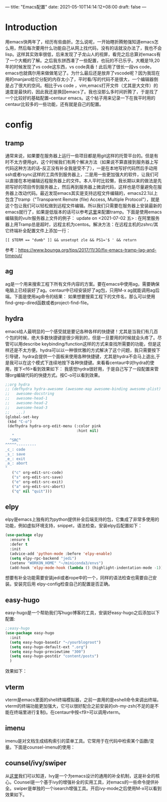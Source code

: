 ---
title: "Emacs配置"
date: 2021-05-10T14:14:12+08:00
draft: false
---

* Introduction
用emacs快两年了，经历有些曲折。怎么说呢，一开始瞎折腾勉强知道emacs怎么用，然后每次要用什么功能自己从网上找代码，没有的话就没办法了，我也不会lisp。这样其实效率很低，后来发现了子龙山人的视屏，看完之后总算对emacs有了一个大概的了解。之后我东拼西凑了一些配置，也玩的不已乐乎。大概是19,20年的时候发现了vs code这东西，vs code真香！此后用了很长一段vs code，emacs也就偶尔用来做做笔记了。为什么最后还是放弃了vscode呢？因为我现在用的manjaro给它分配的内存太小了，平时看/写的代码不是很大，一个编辑器倒是占了很大的空间。相比于vs code ，vim,emacs打开文件（尤其是大文件）的速度是最快的，因此我还是换回emacs了。我也没那么多时间折腾了，于是找了一个比较好的基础配置--centaur emacs。这个帖子用来记录一下在我平时用的centaur比较多的一些功能，还有就是自己的配置。

* config
** tramp
通常来说，如果要在服务器上运行一些项目都是用git这样的托管平台的。但是有时不太方便用git，这个时候我们有两个解决方法（如果说不算直接到服务器上写代码这种方法的话--反正没有补全我是受不了），一是在本地写好代码然后手动用ssh或者rsync这样的工具传到服务器上，二是用一些更加强大的软件，让我们可以直接在本地编辑远程服务器上的文件。本人平时比较懒，我长期以来的做法是先把写好的项目传到服务器上，然后再到服务器上微调代码，这样也是尽量避免在服务器上改动代码。最近发现emacs其实是支持远程文件编辑的，emacs22.1以上包含了tramp（"Transparent Remote (file) Access, Multiple Protocol"），就是这个包让我们可以轻松做到远程文件编辑。所以我们只需要在服务器上安装最新的emacs就行了，如果是低版本的话可以参考[[https://lifegoo.pluskid.org/wiki/EmacsTRAMP.html][这里]]来配置tramp。下面是使用emacs编辑我的vultr服务器上文件的例子：
[[/tramp1.png]]
update on <2021-07-02 五> :
在阿里服务器上用Tramp总是超时，远程主机为centos。解决方法：在远程主机的zshrc/其它终端补全配置文件上添加一行：
#+begin_example
[[ $TERM == "dumb" ]] && unsetopt zle && PS1='$ ' && return
#+end_example
参考：[[https://www.bounga.org/tips/2017/11/30/fix-emacs-tramp-lag-and-timeout/]]
** ag
ag是一个用来搜索工程下所有文件内容的方案。要在emacs中使用ag，需要确保电脑上已经装好了ag。centaur中已经安装好了ag包，只用M-x ag就能调用ag后端。下面是使用ag命令的结果：
[[/ag.png]]
如果想要搜索工程下的文件名，那么可以使用find-grep-dired函数或者project-find-file。
[[/find-grep-dired.png]]
** hydra
emacs给人最明显的一个感受就是要记各种各样的快捷键！尤其是当我们有几百个包的时候，绝大多数快捷键是很少用到的，但是一旦要用的时候就会头疼了。尽管可以用describe keybinding/function这样的方式来查找所需要的功能，但是这样还是不太方便。hydra可以以一种很优雅的方式解决了这个问题，我只需要按下引导键，hydra会提供一个面板来使用各种快捷键，尤其是hydra不会马上退出,于是我可以在这个模式下连续地按下各种快捷键。来看看centaur中对hydra的使用，按下<f6>看到效果如下：
[[/hydra.png]]
我感觉hydra很好用，于是自己写了一段配置来管理org编辑代码的快捷方式。按C-o可以看到效果。
#+begin_src emacs-lisp
;;org hydra
;; (defhydra hydra-awesome (awesome-map awesome-binding awesome-plist)
;;   awesome-docstring
;;   awesome-head-1
;;   awesome-head-2
;;   awesome-head-3
;;   ...)
(global-set-key
 (kbd "C-o")
 (defhydra hydra-org-edit-menu (:color pink
                                :hint nil)
   "
  ^SRC^
^^^^^---------
_c_: code
_s_: save
_e_: exit
_a_: abort
"
   ("c" org-edit-src-code)
   ("s" org-edit-src-save)
   ("e" org-edit-src-exit)
   ("a" org-edit-src-abort)
   ("q" nil "quit")))
#+end_src
** elpy
elpy是emacs上独有的为python提供补全后端支持的包，它集成了非常多使用的功能，例如虚拟环境支持，snippet，语法检查。安装elpy后配置如下：
#+begin_src emacs-lisp
(use-package elpy
  :ensure t
  :defer t
  :init
  (advice-add 'python-mode :before 'elpy-enable)
  (setq elpy-rpc-backend "jedi")
  (setenv "WORKON_HOME" "~/miniconda3/envs")
  (add-hook 'elpy-mode-hook (lambda () (highlight-indentation-mode -1))))
#+end_src
想要有补全功能需要安装jedi或者rope中的一个，同样的语法检查也需要自己安装。安装完后用 elpy-config检查自己的配置是否正确。
[[/elpy_config.png]]
** easy-hugo
easy-hugo是一个帮助我们写hugo博客的工具，安装好easy-hugo之后添加以下配置:
#+begin_src emacs-lisp
;;easy-hugo
(use-package easy-hugo
  :init
  (setq easy-hugo-basedir "~/yourblogroot")
  (setq easy-hugo-default-ext ".org")
  (setq easy-hugo-previewtime "300")
  (setq easy-hugo-postdir "content/posts")
  )
#+end_src
效果如下：
[[/easyhugo.png]]

** vterm
vterm是emacs里面的shell终端模拟器，之前一直用的是eshell命令来调出终端，vterm的终端功能更加强大，它可以很好配合之前安装的oh-my-zsh(不足的是不能在终端里进行复制)。在centaur中按<f9>可以调用vterm。
** imenu
imenu是对文档生成结构索引的菜单工具。它常用于在代码中检索某个函数/变量。下面是counsel-imenu的使用：
[[/imenu.png]]
** counsel/ivy/swiper
从[[https://github.com/abo-abo/swiper][这里]]我们可以知道，Ivy是一个为emacs设计的通用的补全机制，这是补全的核心。Counsel是一个基于ivy的增强补全的实用工具，对emacs的一些命令提供补全。swiper是单独的一个isearch增强工具。开启ivy-mode之后使用M-x可以看到效果如下。[[/ivy-mode.png]]
